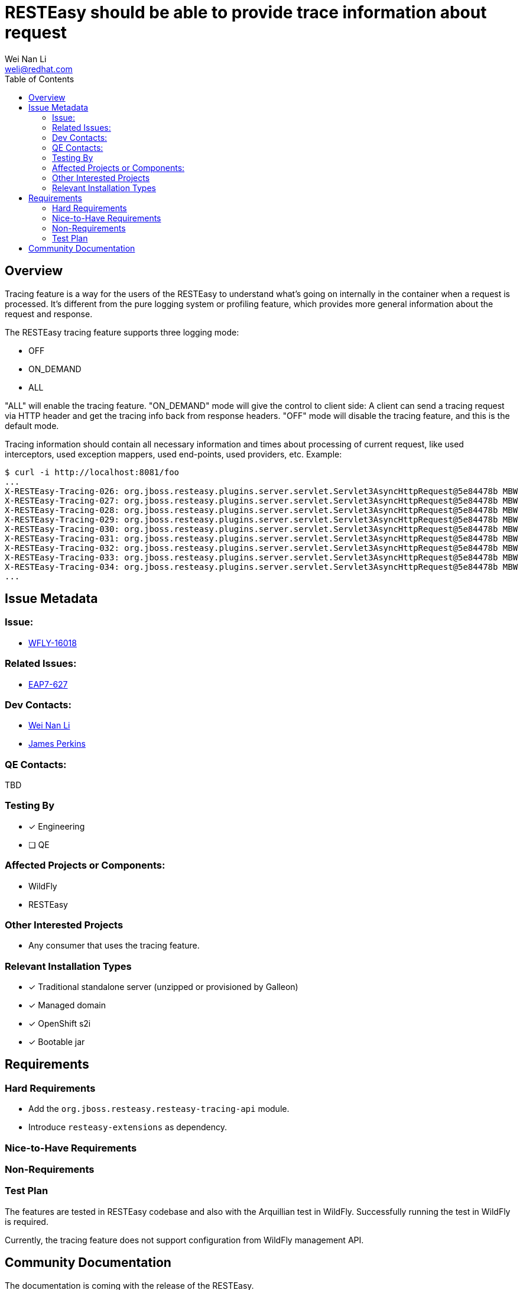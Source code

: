 = RESTEasy should be able to provide trace information about request
:author:            Wei Nan Li
:email:             weli@redhat.com
:toc:               left
:icons:             font
:keywords:          comma,separated,tags
:idprefix:
:idseparator:       -
:issue-base-url:    https://issues.redhat.com/browse

== Overview

Tracing feature is a way for the users of the RESTEasy to understand what's going on internally in the container when a request is processed. It's different from the pure logging system or profiling feature, which provides more general information about the request and response.

The RESTEasy tracing feature supports three logging mode:

* OFF
* ON_DEMAND
* ALL

"ALL" will enable the tracing feature. "ON_DEMAND" mode will give the control to client side: A client can send a tracing request via HTTP header and get the tracing info back from response headers. "OFF" mode will disable the tracing feature, and this is the default mode.

Tracing information should contain all necessary information and times about processing of current request, like used interceptors, used exception mappers, used end-points, used providers, etc. Example:

[source,bash]
----
$ curl -i http://localhost:8081/foo
...
X-RESTEasy-Tracing-026: org.jboss.resteasy.plugins.server.servlet.Servlet3AsyncHttpRequest@5e84478b MBW         [ ---- /  5.95 ms |  ---- %] [org.jboss.resteasy.plugins.providers.FileProvider @37a3c619] is skipped
X-RESTEasy-Tracing-027: org.jboss.resteasy.plugins.server.servlet.Servlet3AsyncHttpRequest@5e84478b MBW         [ ---- /  5.96 ms |  ---- %] [org.jboss.resteasy.plugins.providers.ByteArrayProvider @646b8da5] is skipped
X-RESTEasy-Tracing-028: org.jboss.resteasy.plugins.server.servlet.Servlet3AsyncHttpRequest@5e84478b MBW         [ ---- /  5.97 ms |  ---- %] [org.jboss.resteasy.plugins.providers.StreamingOutputProvider @3b2a4bf4] is skipped
X-RESTEasy-Tracing-029: org.jboss.resteasy.plugins.server.servlet.Servlet3AsyncHttpRequest@5e84478b MBW         [ ---- /  5.98 ms |  ---- %] [org.jboss.resteasy.plugins.providers.ReaderProvider @24729366] is skipped
X-RESTEasy-Tracing-030: org.jboss.resteasy.plugins.server.servlet.Servlet3AsyncHttpRequest@5e84478b MBW         [ ---- /  5.99 ms |  ---- %] [org.jboss.resteasy.plugins.providers.DataSourceProvider @d481aff] is skipped
X-RESTEasy-Tracing-031: org.jboss.resteasy.plugins.server.servlet.Servlet3AsyncHttpRequest@5e84478b MBW         [ ---- /  6.00 ms |  ---- %] [org.jboss.resteasy.plugins.providers.AsyncStreamingOutputProvider @35f6b856] is skipped
X-RESTEasy-Tracing-032: org.jboss.resteasy.plugins.server.servlet.Servlet3AsyncHttpRequest@5e84478b MBW         [ ---- /  6.01 ms |  ---- %] [org.jboss.resteasy.plugins.providers.FileRangeWriter @5cea30f7] is skipped
X-RESTEasy-Tracing-033: org.jboss.resteasy.plugins.server.servlet.Servlet3AsyncHttpRequest@5e84478b MBW         [ ---- /  6.02 ms |  ---- %] [org.jboss.resteasy.plugins.providers.InputStreamProvider @6c3361af] is skipped
X-RESTEasy-Tracing-034: org.jboss.resteasy.plugins.server.servlet.Servlet3AsyncHttpRequest@5e84478b MBW         [ ---- /  6.02 ms |  ---- %] WriteTo by org.jboss.resteasy.plugins.providers.StringTextStar
...
----

== Issue Metadata

=== Issue:

* https://issues.redhat.com/browse/WFLY-16018[WFLY-16018]

=== Related Issues:

* https://issues.redhat.com/browse/EAP7-627[EAP7-627]

=== Dev Contacts:

* mailto:{email}[{author}]
* mailto:jperkins@redhat.com[James Perkins]

=== QE Contacts:

TBD

=== Testing By

* [x] Engineering
* [ ] QE

=== Affected Projects or Components:

* WildFly
* RESTEasy

=== Other Interested Projects

* Any consumer that uses the tracing feature.

=== Relevant Installation Types

* [x] Traditional standalone server (unzipped or provisioned by Galleon)
* [x] Managed domain
* [x] OpenShift s2i
* [x] Bootable jar

== Requirements

=== Hard Requirements

* Add the `org.jboss.resteasy.resteasy-tracing-api` module.
* Introduce `resteasy-extensions` as dependency.


=== Nice-to-Have Requirements

=== Non-Requirements

=== Test Plan

The features are tested in RESTEasy codebase and also with the Arquillian test in WildFly. Successfully running the test in WildFly is required.

Currently, the tracing feature does not support configuration from WildFly management API.

== Community Documentation

The documentation is coming with the release of the RESTEasy.


